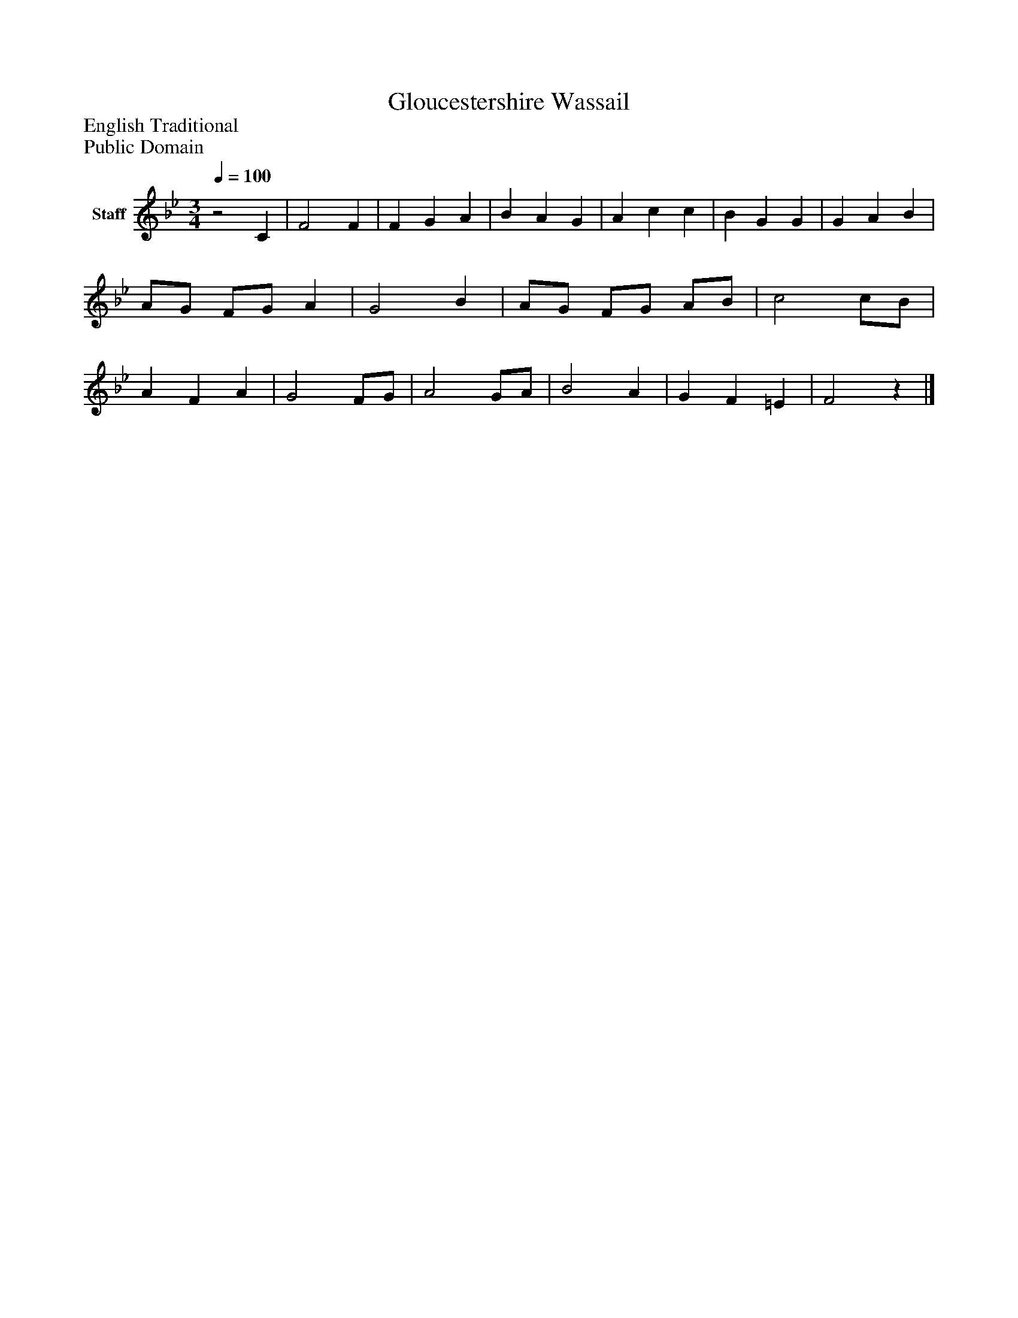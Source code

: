 %%abc-creator mxml2abc 1.4
%%abc-version 2.0
%%continueall true
%%titletrim true
%%titleformat A-1 T C1, Z-1, S-1
X: 0
T: Gloucestershire Wassail
Z: English Traditional
Z: Public Domain
L: 1/4
M: 3/4
Q: 1/4=100
V: P1 name="Staff"
%%MIDI program 1 -1
K: Bb
[V: P1] z2 C | F2 F | F G A | B A G | A c c | B G G | G A B | A/G/ F/G/ A | G2 B | A/G/ F/G/ A/B/ | c2 c/B/ | A F A | G2 F/G/ | A2 G/A/ | B2 A | G F =E | F2z|]

